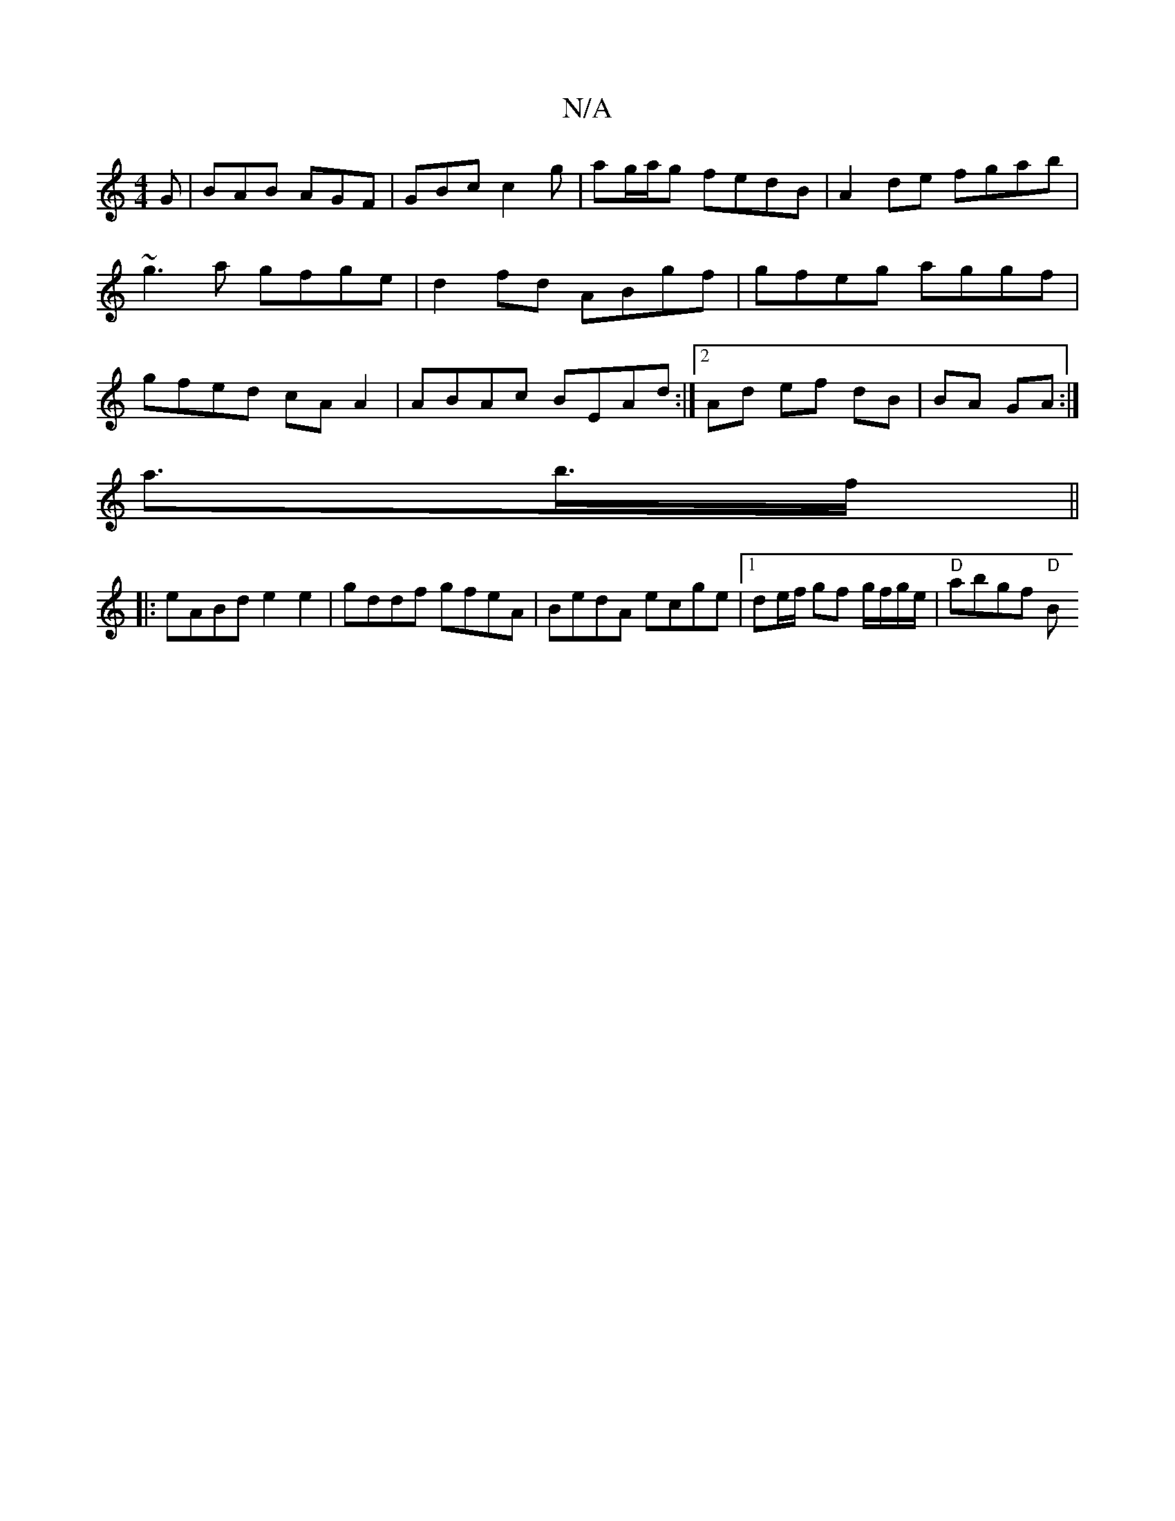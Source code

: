 X:1
T:N/A
M:4/4
R:N/A
K:Cmajor
G|BAB AGF | GBc c2 g | ag/a/g fedB | A2 de fgab|~g3a gfge|d2fd ABgf|gfeg aggf|gfed cAA2|ABAc BEAd:|2 Ad ef dB|BA GA:|
a3/2b/>f||
|: eABd e2e2 | gddf gfeA | BedA ecge|1 de/f/ gf g/f/g/e/ | "D"abgf "D"B